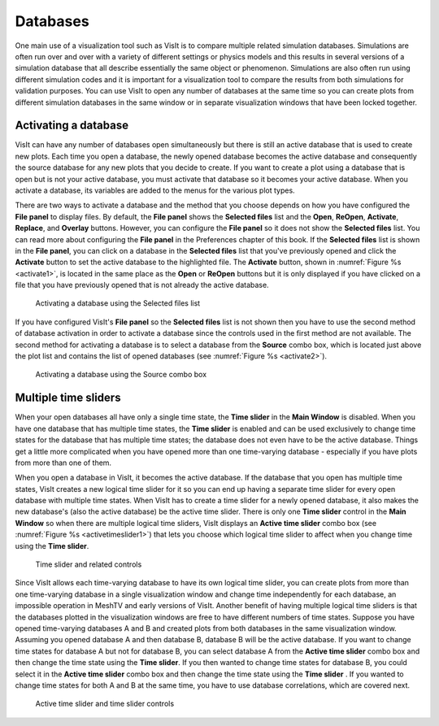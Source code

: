 Databases
---------

One main use of a visualization tool such as VisIt is to compare multiple
related simulation databases. Simulations are often run over and over with
a variety of different settings or physics models and this results in several
versions of a simulation database that all describe essentially the same
object or phenomenon. Simulations are also often run using different
simulation codes and it is important for a visualization tool to compare
the results from both simulations for validation purposes. You can use
VisIt to open any number of databases at the same time so you can create
plots from different simulation databases in the same window or in separate
visualization windows that have been locked together.

Activating a database
~~~~~~~~~~~~~~~~~~~~~

VisIt can have any number of databases open simultaneously but there is
still an active database that is used to create new plots. Each time you
open a database, the newly opened database becomes the active database and
consequently the source database for any new plots that you decide to
create. If you want to create a plot using a database that is open but is
not your active database, you must activate that database so it becomes
your active database. When you activate a database, its variables are added
to the menus for the various plot types.

There are two ways to activate a database and the method that you
choose depends on how you have configured the **File panel** to display
files. By default, the **File panel** shows the **Selected files**
list and the **Open**, **ReOpen**, **Activate**, **Replace**, and
**Overlay** buttons. However, you can configure the **File panel**
so it does not show the **Selected files** list. You can read more
about configuring the **File panel** in the Preferences chapter of
this book. If the **Selected files** list is shown in the **File panel**,
you can click on a database in the **Selected files** list that you've
previously opened and click the **Activate** button to set the active
database to the highlighted file. The **Activate** button, shown in
:numref:`Figure %s <activate1>`, is located in the same place as the
**Open** or **ReOpen** buttons but it is only displayed if you have
clicked on a file that you have previously opened that is not already
the active database.

.. _activate1:

.. figure:: images/activate1.png

   Activating a database using the Selected files list

If you have configured VisIt's **File panel** so the **Selected files**
list is not shown then you have to use the second method of database
activation in order to activate a database since the controls used in
the first method are not available. The second method for activating a
database is to select a database from the **Source** combo box, which
is located just above the plot list and contains the list of opened
databases (see :numref:`Figure %s <activate2>`).

.. _activate2:

.. figure:: images/activate2.png

   Activating a database using the Source combo box

Multiple time sliders
~~~~~~~~~~~~~~~~~~~~~

When your open databases all have only a single time state, the
**Time slider** in the **Main Window** is disabled. When you have one
database that has multiple time states, the **Time slider** is enabled
and can be used exclusively to change time states for the database
that has multiple time states; the database does not even have to be
the active database. Things get a little more complicated when you have
opened more than one time-varying database - especially if you have
plots from more than one of them.

When you open a database in VisIt, it becomes the active database. If
the database that you open has multiple time states, VisIt creates a new
logical time slider for it so you can end up having a separate time slider
for every open database with multiple time states. When VisIt has to
create a time slider for a newly opened database, it also makes the new
database's (also the active database) be the active time slider. There is
only one **Time slider** control in the **Main Window** so when there are
multiple logical time sliders, VisIt displays an **Active time slider**
combo box (see :numref:`Figure %s <activetimeslider1>`) that lets you
choose which logical time slider to affect when you change time using the
**Time slider**.

.. _activetimeslider1:

.. figure:: images/activetimeslider1.png

   Time slider and related controls

Since VisIt allows each time-varying database to have its own logical time
slider, you can create plots from more than one time-varying database in
a single visualization window and change time independently for each
database, an impossible operation in MeshTV and early versions of VisIt.
Another benefit of having multiple logical time sliders is that the
databases plotted in the visualization windows are free to have different
numbers of time states. Suppose you have opened time-varying databases A and
B and created plots from both databases in the same visualization window.
Assuming you opened database A and then database B, database B will be the
active database. If you want to change time states for database A but not
for database B, you can select database A from the **Active time slider**
combo box and then change the time state using the **Time slider**. If
you then wanted to change time states for database B, you could select
it in the **Active time slider** combo box and then change the time state
using the **Time slider** . If you wanted to change time states for both
A and B at the same time, you have to use database correlations, which
are covered next.

.. image:: images/activetimeslider1.png

.. image:: images/activetimeslider2.png

.. _activetimeslider3:

.. figure:: images/activetimeslider3.png

   Active time slider and time slider controls


